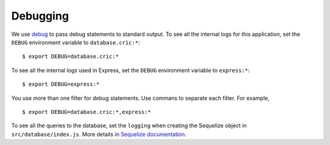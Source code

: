 Debugging
=========

We use `debug <https://www.npmjs.com/package/debug>`_
to pass debug statements to standard output.
To see all the internal logs for this application,
set the ``DEBUG`` environment variable to ``database.cric:*``::

    $ export DEBUG=database.cric:*

To see all the internal logs used in Express,
set the ``DEBUG`` environment variable to ``express:*``::

    $ export DEBUG=express:*

You use more than one filter for debug statements.
Use commans to separate each filter.
For example, ::

    $ export DEBUG=database.cric:*,express:*

To see all the queries to the database,
set the ``logging``
when creating the Sequelize object
in ``src/database/index.js``.
More details in `Sequelize documentation <https://sequelize.org/master/manual/getting-started.html#logging>`_.